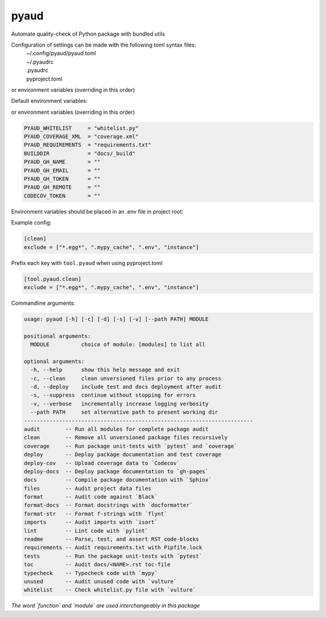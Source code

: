 pyaud
=====
.. image:: https://github.com/jshwi/pyaud/workflows/build/badge.svg
    :target: https://github.com/jshwi/pyaud/workflows/build/badge.svg
    :alt: audit
.. image:: https://img.shields.io/badge/python-3.8-blue.svg
    :target: https://www.python.org/downloads/release/python-380
    :alt: python3.8
.. image:: https://img.shields.io/pypi/v/pyaud
    :target: https://img.shields.io/pypi/v/pyaud
    :alt: pypi
.. image:: https://codecov.io/gh/jshwi/pyaud/branch/master/graph/badge.svg
    :target: https://codecov.io/gh/jshwi/pyaud
    :alt: codecov.io
.. image:: https://readthedocs.org/projects/pyaud/badge/?version=latest
    :target: https://pyaud.readthedocs.io/en/latest/?badge=latest
    :alt: readthedocs.org
.. image:: https://img.shields.io/badge/License-MIT-blue.svg
    :target: https://lbesson.mit-license.org/
    :alt: mit
.. image:: https://img.shields.io/badge/code%20style-black-000000.svg
    :target: https://github.com/psf/black
    :alt: black

Automate quality-check of Python package with bundled utils

Configuration of settings can be made with the following toml syntax files:
    | ~/.config/pyaud/pyaud.toml
    | ~/.pyaudrc
    | .pyaudrc
    | pyproject.toml

or environment variables (overriding in this order)

Default environment variables:

or environment variables (overriding in this order)

.. code-block:: shell

    PYAUD_WHITELIST     = "whitelist.py"
    PYAUD_COVERAGE_XML  = "coverage.xml"
    PYAUD_REQUIREMENTS  = "requirements.txt"
    BUILDDIR            = "docs/_build"
    PYAUD_GH_NAME       = ""
    PYAUD_GH_EMAIL      = ""
    PYAUD_GH_TOKEN      = ""
    PYAUD_GH_REMOTE     = ""
    CODECOV_TOKEN       = ""

Environment variables should be placed in an .env file in project root:

Example config:

.. code-block:: toml

    [clean]
    exclude = ["*.egg*", ".mypy_cache", ".env", "instance"]

Prefix each key with ``tool.pyaud`` when using pyproject.toml

.. code-block:: toml

    [tool.pyaud.clean]
    exclude = ["*.egg*", ".mypy_cache", ".env", "instance"]

Commandline arguments:

.. code-block:: console

    usage: pyaud [-h] [-c] [-d] [-s] [-v] [--path PATH] MODULE

    positional arguments:
      MODULE          choice of module: [modules] to list all

    optional arguments:
      -h, --help      show this help message and exit
      -c, --clean     clean unversioned files prior to any process
      -d, --deploy    include test and docs deployment after audit
      -s, --suppress  continue without stopping for errors
      -v, --verbose   incrementally increase logging verbosity
      --path PATH     set alternative path to present working dir
    ------------------------------------------------------------------------
    audit        -- Run all modules for complete package audit
    clean        -- Remove all unversioned package files recursively
    coverage     -- Run package unit-tests with `pytest` and `coverage`
    deploy       -- Deploy package documentation and test coverage
    deploy-cov   -- Upload coverage data to `Codecov`
    deploy-docs  -- Deploy package documentation to `gh-pages`
    docs         -- Compile package documentation with `Sphinx`
    files        -- Audit project data files
    format       -- Audit code against `Black`
    format-docs  -- Format docstrings with `docformatter`
    format-str   -- Format f-strings with `flynt`
    imports      -- Audit imports with `isort`
    lint         -- Lint code with `pylint`
    readme       -- Parse, test, and assert RST code-blocks
    requirements -- Audit requirements.txt with Pipfile.lock
    tests        -- Run the package unit-tests with `pytest`
    toc          -- Audit docs/<NAME>.rst toc-file
    typecheck    -- Typecheck code with `mypy`
    unused       -- Audit unused code with `vulture`
    whitelist    -- Check whitelist.py file with `vulture`

*The word `function` and `module` are used interchangeably in this package*
